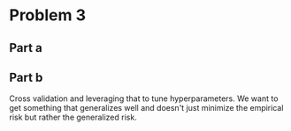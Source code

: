* Problem 3
** Part a

** Part b
Cross validation and leveraging that to tune hyperparameters. We want to get something that generalizes well and doesn't just minimize the empirical risk but rather the generalized risk.
